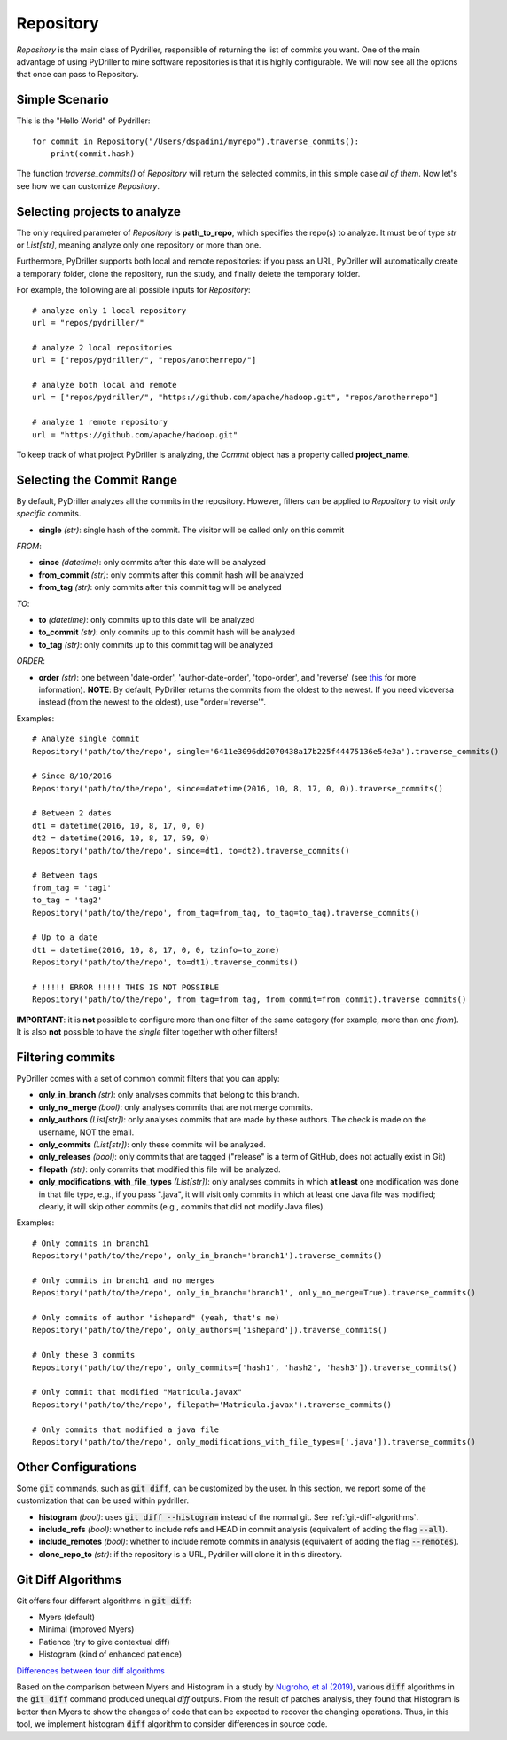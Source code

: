 .. _repositorymining_toplevel:

=================
Repository
=================
`Repository` is the main class of Pydriller, responsible of returning the list of commits you want.
One of the main advantage of using PyDriller to mine software repositories is that it is highly configurable. We will now see all the options that once can pass to Repository.

Simple Scenario
===============
This is the "Hello World" of Pydriller::

    for commit in Repository("/Users/dspadini/myrepo").traverse_commits():
        print(commit.hash)

The function `traverse_commits()` of `Repository` will return the selected commits, in this simple case *all of them*.
Now let's see how we can customize `Repository`.

Selecting projects to analyze
=============================
The only required parameter of `Repository` is **path_to_repo**, which specifies the repo(s) to analyze. It must be of type `str` or `List[str]`, meaning analyze only one repository or more than one.

Furthermore, PyDriller supports both local and remote repositories: if you pass an URL, PyDriller will automatically create a temporary folder, clone the repository, run the study, and finally delete the temporary folder. 

For example, the following are all possible inputs for `Repository`::
    
    # analyze only 1 local repository
    url = "repos/pydriller/" 
    
    # analyze 2 local repositories
    url = ["repos/pydriller/", "repos/anotherrepo/"]  
    
    # analyze both local and remote
    url = ["repos/pydriller/", "https://github.com/apache/hadoop.git", "repos/anotherrepo"] 
    
    # analyze 1 remote repository
    url = "https://github.com/apache/hadoop.git" 

To keep track of what project PyDriller is analyzing, the `Commit` object has a property called **project_name**.

Selecting the Commit Range
==========================

By default, PyDriller analyzes all the commits in the repository. However, filters can be applied to `Repository` to visit *only specific* commits.

* **single** *(str)*: single hash of the commit. The visitor will be called only on this commit

*FROM*:

* **since** *(datetime)*: only commits after this date will be analyzed
* **from\_commit** *(str)*: only commits after this commit hash will be analyzed
* **from\_tag** *(str)*: only commits after this commit tag will be analyzed

*TO*:

* **to** *(datetime)*: only commits up to this date will be analyzed
* **to\_commit** *(str)*: only commits up to this commit hash will be analyzed
* **to\_tag** *(str)*: only commits up to this commit tag will be analyzed

*ORDER*:

* **order** *(str)*: one between 'date-order', 'author-date-order', 'topo-order', and 'reverse' (see `this`_ for more information). **NOTE**: By default, PyDriller returns the commits from the oldest to the newest. If you need viceversa instead (from the newest to the oldest), use "order='reverse'".

.. _this: https://git-scm.com/docs/git-rev-list#_commit_ordering

Examples::

    # Analyze single commit
    Repository('path/to/the/repo', single='6411e3096dd2070438a17b225f44475136e54e3a').traverse_commits()

    # Since 8/10/2016
    Repository('path/to/the/repo', since=datetime(2016, 10, 8, 17, 0, 0)).traverse_commits()

    # Between 2 dates
    dt1 = datetime(2016, 10, 8, 17, 0, 0)
    dt2 = datetime(2016, 10, 8, 17, 59, 0)
    Repository('path/to/the/repo', since=dt1, to=dt2).traverse_commits()

    # Between tags
    from_tag = 'tag1'
    to_tag = 'tag2'
    Repository('path/to/the/repo', from_tag=from_tag, to_tag=to_tag).traverse_commits()

    # Up to a date
    dt1 = datetime(2016, 10, 8, 17, 0, 0, tzinfo=to_zone)
    Repository('path/to/the/repo', to=dt1).traverse_commits()

    # !!!!! ERROR !!!!! THIS IS NOT POSSIBLE
    Repository('path/to/the/repo', from_tag=from_tag, from_commit=from_commit).traverse_commits()

**IMPORTANT**: it is **not** possible to configure more than one filter of the same category (for example, more than one *from*). It is also **not** possible to have the *single* filter together with other filters!


Filtering commits
=================

PyDriller comes with a set of common commit filters that you can apply:

* **only\_in\_branch** *(str)*: only analyses commits that belong to this branch.
* **only\_no\_merge** *(bool)*: only analyses commits that are not merge commits.
* **only\_authors** *(List[str])*: only analyses commits that are made by these authors. The check is made on the username, NOT the email.
* **only\_commits** *(List[str])*: only these commits will be analyzed.
* **only_releases** *(bool)*: only commits that are tagged ("release" is a term of GitHub, does not actually exist in Git)
* **filepath** *(str)*: only commits that modified this file will be analyzed.
* **only\_modifications\_with\_file\_types** *(List[str])*: only analyses commits in which **at least** one modification was done in that file type, e.g., if you pass ".java", it will visit only commits in which at least one Java file was modified; clearly, it will skip other commits (e.g., commits that did not modify Java files).

Examples::

    # Only commits in branch1
    Repository('path/to/the/repo', only_in_branch='branch1').traverse_commits()

    # Only commits in branch1 and no merges
    Repository('path/to/the/repo', only_in_branch='branch1', only_no_merge=True).traverse_commits()

    # Only commits of author "ishepard" (yeah, that's me)
    Repository('path/to/the/repo', only_authors=['ishepard']).traverse_commits()

    # Only these 3 commits
    Repository('path/to/the/repo', only_commits=['hash1', 'hash2', 'hash3']).traverse_commits()

    # Only commit that modified "Matricula.javax" 
    Repository('path/to/the/repo', filepath='Matricula.javax').traverse_commits()

    # Only commits that modified a java file
    Repository('path/to/the/repo', only_modifications_with_file_types=['.java']).traverse_commits()


Other Configurations
=====================

Some :code:`git` commands, such as :code:`git diff`, can be customized by the user. In this section, we report some of the customization
that can be used within pydriller.

* **histogram** *(bool)*: uses :code:`git diff --histogram` instead of the normal git. See :ref:`git-diff-algorithms`.
* **include_refs** *(bool)*: whether to include refs and HEAD in commit analysis (equivalent of adding the flag :code:`--all`).
* **include_remotes** *(bool)*: whether to include remote commits in analysis (equivalent of adding the flag :code:`--remotes`).
* **clone_repo_to** *(str)*: if the repository is a URL, Pydriller will clone it in this directory.

.. _git-diff-algorithms:

Git Diff Algorithms
===================

Git offers four different algorithms in :code:`git diff`:

* Myers (default)
* Minimal (improved Myers)
* Patience (try to give contextual diff)
* Histogram (kind of enhanced patience)

`Differences between four diff algorithms`_

.. _Differences between four diff algorithms: https://git-scm.com/docs/git-diff#Documentation/git-diff.txt---diff-algorithmpatienceminimalhistogrammyers).

Based on the comparison between Myers and Histogram in a study by `Nugroho, et al (2019)`_, various :code:`diff` algorithms in the :code:`git diff` command produced unequal `diff` outputs.
From the result of patches analysis, they found that Histogram is better than Myers to show the changes of code that can be expected to recover the changing operations.
Thus, in this tool, we implement histogram :code:`diff` algorithm to consider differences in source code.

.. _Nugroho, et al (2019): https://doi.org/10.1007/s10664-019-09772-z